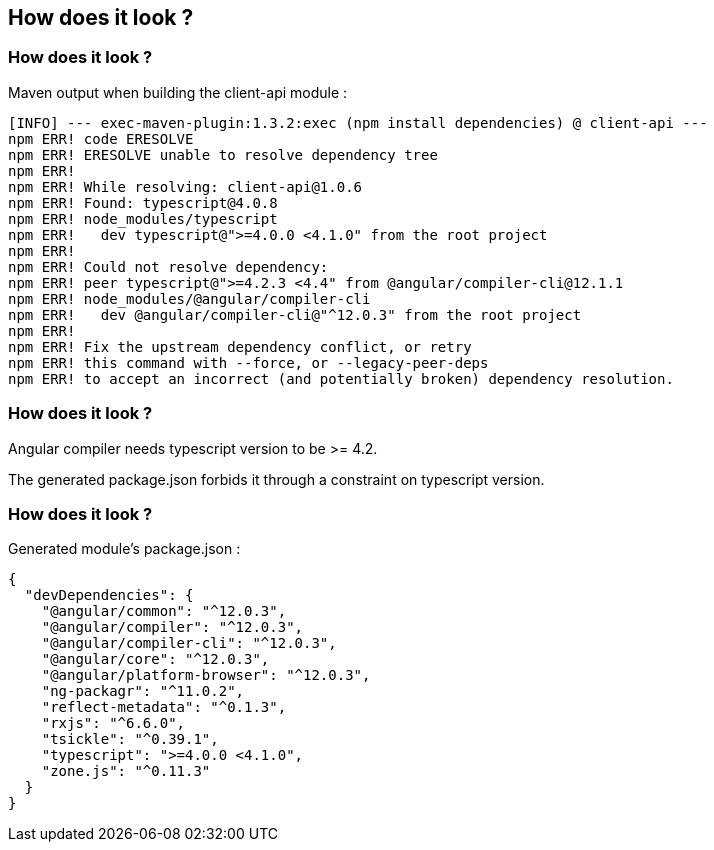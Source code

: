 == How does it look ?

=== How does it look ?

Maven output when building the client-api module :

[source,highlight=10..13]
----
[INFO] --- exec-maven-plugin:1.3.2:exec (npm install dependencies) @ client-api ---
npm ERR! code ERESOLVE
npm ERR! ERESOLVE unable to resolve dependency tree
npm ERR!
npm ERR! While resolving: client-api@1.0.6
npm ERR! Found: typescript@4.0.8
npm ERR! node_modules/typescript
npm ERR!   dev typescript@">=4.0.0 <4.1.0" from the root project
npm ERR!
npm ERR! Could not resolve dependency:
npm ERR! peer typescript@">=4.2.3 <4.4" from @angular/compiler-cli@12.1.1
npm ERR! node_modules/@angular/compiler-cli
npm ERR!   dev @angular/compiler-cli@"^12.0.3" from the root project
npm ERR!
npm ERR! Fix the upstream dependency conflict, or retry
npm ERR! this command with --force, or --legacy-peer-deps
npm ERR! to accept an incorrect (and potentially broken) dependency resolution.
----

=== How does it look ?

Angular compiler needs typescript version to be >= 4.2.

The generated package.json forbids it through a constraint on typescript version.

=== How does it look ?

Generated module's package.json :

[source,json,highlight=12]
----
{
  "devDependencies": {
    "@angular/common": "^12.0.3",
    "@angular/compiler": "^12.0.3",
    "@angular/compiler-cli": "^12.0.3",
    "@angular/core": "^12.0.3",
    "@angular/platform-browser": "^12.0.3",
    "ng-packagr": "^11.0.2",
    "reflect-metadata": "^0.1.3",
    "rxjs": "^6.6.0",
    "tsickle": "^0.39.1",
    "typescript": ">=4.0.0 <4.1.0",
    "zone.js": "^0.11.3"
  }
}
----
